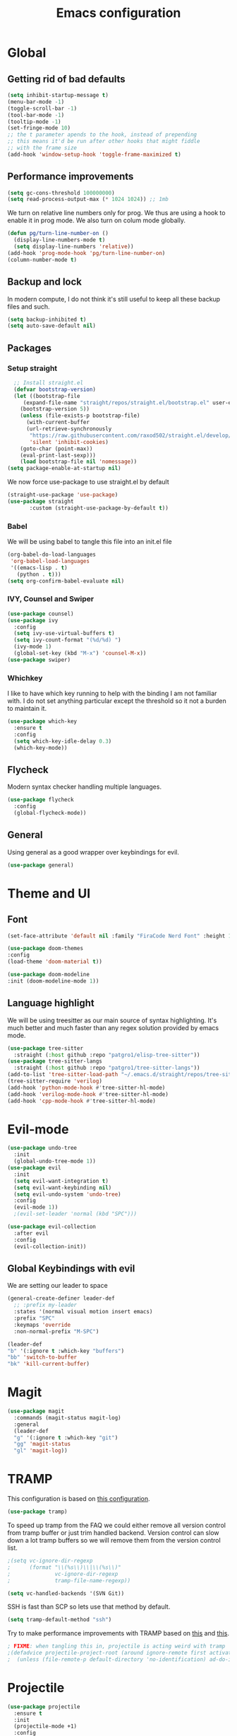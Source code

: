 #+TITLE: Emacs configuration
#+PROPERTY: header-args :tangle init.el
* Global
** Getting rid of bad defaults
#+begin_src emacs-lisp
  (setq inhibit-startup-message t)
  (menu-bar-mode -1)
  (toggle-scroll-bar -1)
  (tool-bar-mode -1)
  (tooltip-mode -1)
  (set-fringe-mode 10)
  ;; the t parameter apends to the hook, instead of prepending
  ;; this means it'd be run after other hooks that might fiddle
  ;; with the frame size
  (add-hook 'window-setup-hook 'toggle-frame-maximized t)
#+end_src
** Performance improvements
#+begin_src emacs-lisp
  (setq gc-cons-threshold 100000000)
  (setq read-process-output-max (* 1024 1024)) ;; 1mb
#+end_src
We turn on relative line numbers only for prog. We thus are using a hook to enable it in prog mode. We also turn on colum mode globally.

#+begin_src emacs-lisp
  (defun pg/turn-line-number-on ()
    (display-line-numbers-mode t)
    (setq display-line-numbers 'relative))
  (add-hook 'prog-mode-hook 'pg/turn-line-number-on)
  (column-number-mode t)
#+end_src
** Backup and lock
In modern compute, I do not think it's still useful to keep all these backup files and such.
#+begin_src emacs-lisp
(setq backup-inhibited t)
(setq auto-save-default nil)
#+end_src

** Packages
*** Setup straight
#+begin_src emacs-lisp
  ;; Install straight.el
  (defvar bootstrap-version)
  (let ((bootstrap-file
	 (expand-file-name "straight/repos/straight.el/bootstrap.el" user-emacs-directory))
	(bootstrap-version 5))
    (unless (file-exists-p bootstrap-file)
      (with-current-buffer
	  (url-retrieve-synchronously
	   "https://raw.githubusercontent.com/raxod502/straight.el/develop/install.el"
	   'silent 'inhibit-cookies)
	(goto-char (point-max))
	(eval-print-last-sexp)))
    (load bootstrap-file nil 'nomessage))
(setq package-enable-at-startup nil)
#+end_src
We now force use-package to use straight.el by default
#+BEGIN_SRC emacs-lisp
  (straight-use-package 'use-package)
  (use-package straight
         :custom (straight-use-package-by-default t))
#+END_SRC
*** Babel
We will be using babel to tangle this file into an init.el file
#+BEGIN_SRC emacs-lisp
  (org-babel-do-load-languages
   'org-babel-load-languages
   '((emacs-lisp . t)
     (python . t)))
  (setq org-confirm-babel-evaluate nil)
#+END_SRC

*** IVY, Counsel and Swiper
#+begin_src emacs-lisp
  (use-package counsel)
  (use-package ivy
    :config
    (setq ivy-use-virtual-buffers t)
    (setq ivy-count-format "(%d/%d) ")
    (ivy-mode 1)
    (global-set-key (kbd "M-x") 'counsel-M-x))
  (use-package swiper)
#+end_src

*** Whichkey
I like to have which key running to help with the binding I am not familiar with. I do not set anything particular except the threshold so it not a burden to maintain it.
#+begin_src emacs-lisp
  (use-package which-key
    :ensure t
    :config
    (setq which-key-idle-delay 0.3)
    (which-key-mode))
#+end_src
** Flycheck
Modern syntax checker handling multiple languages.
#+begin_src emacs-lisp
  (use-package flycheck
    :config
    (global-flycheck-mode))
#+end_src
** General
Using general as a good wrapper over keybindings for evil.
#+begin_src emacs-lisp
(use-package general)
#+end_src

* Theme and UI
** Font
#+begin_src emacs-lisp
(set-face-attribute 'default nil :family "FiraCode Nerd Font" :height 150)
#+end_src
#+begin_src emacs-lisp
  (use-package doom-themes
  :config
  (load-theme 'doom-material t))
#+end_src
#+begin_src emacs-lisp
  (use-package doom-modeline
  :init (doom-modeline-mode 1))
#+end_src
** Language highlight
We will be using treesitter as our main source of syntax highlighting. It's much better and much faster than any regex solution provided by emacs mode.
#+begin_src emacs-lisp
  (use-package tree-sitter
    :straight (:host github :repo "patgro1/elisp-tree-sitter"))
  (use-package tree-sitter-langs
    :straight (:host github :repo "patgro1/tree-sitter-langs"))
  (add-to-list 'tree-sitter-load-path "~/.emacs.d/straight/repos/tree-sitter-langs/bin")
  (tree-sitter-require 'verilog)
  (add-hook 'python-mode-hook #'tree-sitter-hl-mode)
  (add-hook 'verilog-mode-hook #'tree-sitter-hl-mode)
  (add-hook 'cpp-mode-hook #'tree-sitter-hl-mode)

#+end_src
* Evil-mode
#+begin_src emacs-lisp
  (use-package undo-tree
    :init
    (global-undo-tree-mode 1))
  (use-package evil
    :init
    (setq evil-want-integration t)
    (setq evil-want-keybinding nil)
    (setq evil-undo-system 'undo-tree)
    :config
    (evil-mode 1))
    ;(evil-set-leader 'normal (kbd "SPC")))

  (use-package evil-collection
    :after evil
    :config
    (evil-collection-init))
#+end_src
** Global Keybindings with evil
 We are setting our leader to space
#+begin_src emacs-lisp
  (general-create-definer leader-def
    ;; :prefix my-leader
    :states '(normal visual motion insert emacs)
    :prefix "SPC"
    :keymaps 'override
    :non-normal-prefix "M-SPC")
#+end_src
#+begin_src emacs-lisp
  (leader-def
  "b" '(:ignore t :which-key "buffers")
  "bb" 'switch-to-buffer
  "bk" 'kill-current-buffer)
#+end_src

* Magit
#+begin_src emacs-lisp
  (use-package magit
    :commands (magit-status magit-log)
    :general
    (leader-def
    "g" '(:ignore t :which-key "git")
    "gg" 'magit-status
    "gl" 'magit-log))
#+end_src

* TRAMP
This configuration is based on [[https://github.com/mpereira/.emacs.d][this configuration]].
#+begin_src emacs-lisp
(use-package tramp)
#+end_src
To speed up tramp from the FAQ we could either remove all version control from tramp buffer or just trim handled backend.
Version control can slow down a lot tramp buffers so we will remove them from the version control list.
#+begin_src emacs-lisp
;(setq vc-ignore-dir-regexp
;      (format "\\(%s\\)\\|\\(%s\\)"
;              vc-ignore-dir-regexp
;              tramp-file-name-regexp))
#+end_src
#+begin_src emacs-lisp
(setq vc-handled-backends '(SVN Git))
#+end_src
SSH is fast than SCP so lets use that method by default.
#+begin_src emacs-lisp
(setq tramp-default-method "ssh")
#+end_src
Try to make performance improvements with TRAMP based on [[https://github.com/syl20bnr/spacemacs/issues/11381#issuecomment-481239700][this]] and [[https://github.com/bbatsov/projectile/issues/1232#issuecomment-683449873][this]].
#+begin_src emacs-lisp
  ; FIXME: when tangling this in, projectile is acting weird with tramp
  ;(defadvice projectile-project-root (around ignore-remote first activate)
  ;  (unless (file-remote-p default-directory 'no-identification) ad-do-it))
#+end_src
* Projectile
#+begin_src emacs-lisp
  (use-package projectile
    :ensure t
    :init
    (projectile-mode +1)
    :config
    (setq projectile-indexing-method 'alien)
    (setq projectile-completion-system 'ivy)
    (setq projectile-project-search-path '("~/workspace"))
    ;(projectile-mode))
    :general
    (leader-def
    "p" '(:ignore t :which-key "projectile")
    "<SPC>" 'projectile-find-file
    "pf" 'projectile-find-file
    "pp" 'projectile-switch-project
    "pb" 'projectile-switch-to-buffer))
#+end_src

* Languages setup
** Docker
#+begin_src emacs-lisp
  (use-package dockerfile-mode
  :config
  (add-to-list 'auto-mode-alist '("Dockerfile\\'" . dockerfile-mode)))
#+end_src
** Python
#+begin_src emacs-lisp
  (use-package company-jedi
	   :config
	   (add-to-list 'company-backends 'company-jedi)
	   (setq jedi:complete-on-dot t)
	   :hook
	   (inferior-python-mode . jedi:setup)
	   (python-mode . jedi:setup)
	   )

	 (defun my/python-mode-hook ()
	   (add-to-list 'company-backends 'company-jedi))
  (use-package virtualenvwrapper)
  (venv-set-location "~/virtualenvs")
  (venv-workon "emacs")
  (setq lsp-python-executable-cmd "python3")
#+end_src
* LSP
The LSP is used to navigate code. Each language gets its own lsp server. Details for each lsp can be found in corresponding section.
** Company
#+begin_src emacs-lisp
  (use-package company
  :config
  (setq company-global-modes '(not comint-mode
				      eshell-mode
				      help-mode
				      message-mode))
  (setq company-tooltip-align-annotations t ; aligns annotation to the right
			company-tooltip-limit 24            ; bigger popup window
			company-idle-delay .2               ; decrease delay before autocompletion popup shows
			company-echo-delay 0                ; remove annoying blinking
			company-minimum-prefix-length 2
			company-require-match nil
			company-dabbrev-ignore-case nil
			company-dabbrev-downcase nil)
  (company-tng-configure-default)
  (add-hook 'after-init-hook 'global-company-mode))
  (use-package company-box
	  :after company
	  :diminish
	  :hook (company-mode . company-box-mode)
	  :custom (company-box-icons-alist 'company-box-icons-all-the-icons))
#+end_src
** Core
#+begin_src emacs-lisp
  (use-package lsp-mode
    :hook (
	   (python-mode . lsp)
	   (lsp-mode . lsp-enable-which-key-integration))
    :commands lsp
    :general
    (leader-def
      :keymaps 'lsp-mode-map
      "l" '(:ignore t :which-key "lsp")
      "lg" 'lsp-find-definition
      "lr" 'lsp-ui-peek-find-references
      "ld" 'lsp-ui-peek-find-definitions))
  (use-package lsp-ui
    :commands lsp-ui-mode
    :custom
    (lsp-ui-sideline-show-diagnostics t)
    (lsp-ui-sideline-show-hover t)
    (lsp-ui-peek-enable t)
    (lsp-ui-flycheck-enable t))
  (use-package lsp-ivy :commands lsp-ivy-workspace-symbol)
#+end_src
* Setup env
This function is used to setup virtualenv and lsp together.
#+begin_src emacs-lisp
(defun setup_env ()
	  (interactive)
	  (venv-deactivate)
	  (message projectile-project-root)
	  (setenv "TOOLS_PATH" (concat (projectile-project-root) "/tools"))
	  ;; (setq tags-table-list (list (concat (projectile-project-root) "/rtl" )))
	  (setenv "PYTHONPATH" (concat (projectile-project-root) ":" (getenv "TOOLS_PATH") "/themis_fw:" (concat  (projectile-project-root) "/registers/auto_gen/python")))
	  (venv-set-location "~/virtualenvs")
	  (venv-workon)
	  (lsp-restart-workspace)
;	  (jedi:stop-server)
;	  (jedi:setup)
	  (setq projectile-tags-command (concat (projectile-project-root)"scripts/etags/verilog_etags " (projectile-project-root) "rtl"))
	  (setq projectile-tags-file-name (concat (projectile-project-root) "rtl/TAGS"))
	  (setq jedi:complete-on-dot t)
	  )
#+end_src
* Org-mode configuration
** UI improvements
#+begin_src emacs-lisp
(use-package org-bullets
  :after org
  :hook (org-mode . org-bullets-mode)
  :config
  (setq org-bullets-bullet-list '("○" "☉" "◎" "◉" "○" "◌" "◎" "●" "◦" "◯")))
#+end_src
** Structured templates
#+BEGIN_SRC emacs-lisp
  (with-eval-after-load 'org
  (require 'org-tempo)
  (add-to-list 'org-structure-template-alist '("sh" . "src shell"))
  (add-to-list 'org-structure-template-alist '("el" . "src emacs-lisp"))
  (add-to-list 'org-structure-template-alist '("py" . "src python")))
#+END_SRC

;; Local Variables: 
;; eval: (add-hook 'after-save-hook (lambda ()(if (y-or-n-p "Reload?")(load-file user-init-file))) nil t) 
;; eval: (add-hook 'after-save-hook (lambda ()(if (y-or-n-p "Tangle?")(org-babel-tangle))) nil t) 
;; End:
